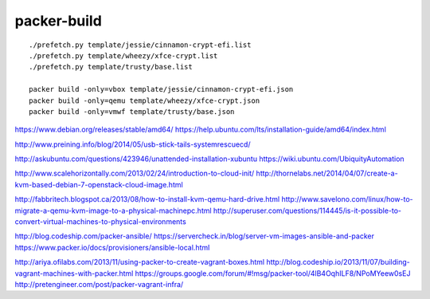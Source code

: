 packer-build
============

::

    ./prefetch.py template/jessie/cinnamon-crypt-efi.list
    ./prefetch.py template/wheezy/xfce-crypt.list
    ./prefetch.py template/trusty/base.list

    packer build -only=vbox template/jessie/cinnamon-crypt-efi.json
    packer build -only=qemu template/wheezy/xfce-crypt.json
    packer build -only=vmwf template/trusty/base.json


https://www.debian.org/releases/stable/amd64/
https://help.ubuntu.com/lts/installation-guide/amd64/index.html

http://www.preining.info/blog/2014/05/usb-stick-tails-systemrescuecd/

http://askubuntu.com/questions/423946/unattended-installation-xubuntu
https://wiki.ubuntu.com/UbiquityAutomation

http://www.scalehorizontally.com/2013/02/24/introduction-to-cloud-init/
http://thornelabs.net/2014/04/07/create-a-kvm-based-debian-7-openstack-cloud-image.html

http://fabbritech.blogspot.ca/2013/08/how-to-install-kvm-qemu-hard-drive.html
http://www.savelono.com/linux/how-to-migrate-a-qemu-kvm-image-to-a-physical-machinepc.html
http://superuser.com/questions/114445/is-it-possible-to-convert-virtual-machines-to-physical-environments

http://blog.codeship.com/packer-ansible/
https://servercheck.in/blog/server-vm-images-ansible-and-packer
https://www.packer.io/docs/provisioners/ansible-local.html

http://ariya.ofilabs.com/2013/11/using-packer-to-create-vagrant-boxes.html
http://blog.codeship.io/2013/11/07/building-vagrant-machines-with-packer.html
https://groups.google.com/forum/#!msg/packer-tool/4lB4OqhILF8/NPoMYeew0sEJ
http://pretengineer.com/post/packer-vagrant-infra/
